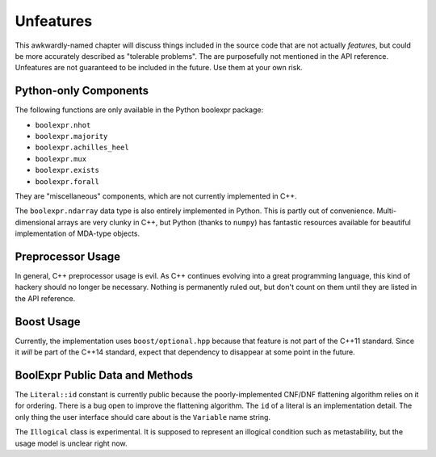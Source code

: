 .. Copyright 2016 Chris Drake

.. _unfeatures:

**************
  Unfeatures
**************

This awkwardly-named chapter will discuss things included in the source code
that are not actually *features*,
but could be more accurately described as "tolerable problems".
The are purposefully not mentioned in the API reference.
Unfeatures are not guaranteed to be included in the future.
Use them at your own risk.

Python-only Components
======================

The following functions are only available in the Python boolexpr package:

* ``boolexpr.nhot``
* ``boolexpr.majority``
* ``boolexpr.achilles_heel``
* ``boolexpr.mux``
* ``boolexpr.exists``
* ``boolexpr.forall``

They are "miscellaneous" components, which are not currently implemented in C++.

The ``boolexpr.ndarray`` data type is also entirely implemented in Python.
This is partly out of convenience.
Multi-dimensional arrays are very clunky in C++,
but Python (thanks to ``numpy``) has fantastic resources available for
beautiful implementation of MDA-type objects.

Preprocessor Usage
==================

In general, C++ preprocessor usage is evil.
As C++ continues evolving into a great programming language,
this kind of hackery should no longer be necessary.
Nothing is permanently ruled out,
but don't count on them until they are listed in the API reference.

Boost Usage
===========

Currently, the implementation uses ``boost/optional.hpp`` because that feature
is not part of the C++11 standard.
Since it *will* be part of the C++14 standard,
expect that dependency to disappear at some point in the future.

BoolExpr Public Data and Methods
================================

The ``Literal::id`` constant is currently public because the poorly-implemented
CNF/DNF flattening algorithm relies on it for ordering.
There is a bug open to improve the flattening algorithm.
The ``id`` of a literal is an implementation detail.
The only thing the user interface should care about is the ``Variable``
name string.

The ``Illogical`` class is experimental.
It is supposed to represent an illogical condition such as metastability,
but the usage model is unclear right now.
